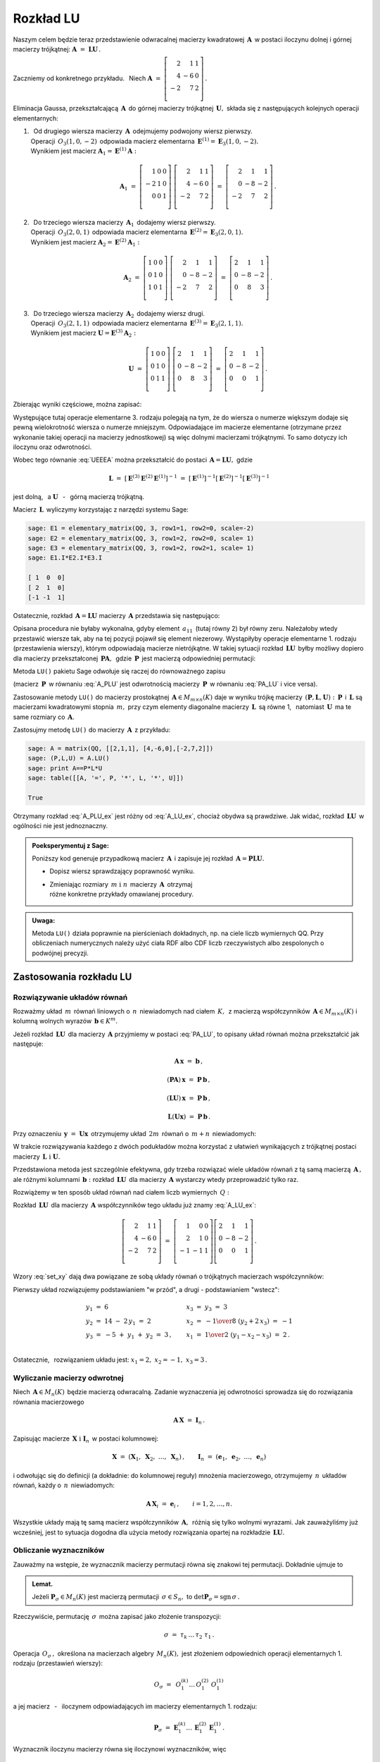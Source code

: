 
Rozkład LU
----------

Naszym celem będzie teraz przedstawienie odwracalnej macierzy kwadratowej 
:math:`\,\boldsymbol{A}\,` w postaci iloczynu dolnej i górnej macierzy 
trójkątnej: :math:`\ \boldsymbol{A}\ =\ \boldsymbol{L}\boldsymbol{U}\,.`

Zaczniemy od konkretnego przykładu. :math:`\,` Niech
:math:`\ \boldsymbol{A}\ =\ 
\left[\begin{array}{rrr}
2  &  1 & 1 \\
4  & -6 & 0 \\ 
-2 &  7 & 2 \\
\end{array}\right]\,.`

Eliminacja Gaussa, przekształcającą :math:`\,\boldsymbol{A}\,`
do górnej macierzy trójkątnej :math:`\,\boldsymbol{U},\ `
składa się z następujących kolejnych operacji elementarnych:

.. (pamiętajmy, że w Sage numeracja wierszy zaczyna się od zera):

1. | :math:`\,` Od drugiego wiersza macierzy :math:`\,\boldsymbol{A}\,` 
     odejmujemy podwojony wiersz pierwszy.
   | Operacji :math:`\,O_3(1,0,-2)\,` odpowiada macierz elementarna 
     :math:`\,\boldsymbol{E}^{(1)}=\boldsymbol{E}_3(1,0,-2).\,`
   | Wynikiem jest macierz 
     :math:`\ \boldsymbol{A}_1=\boldsymbol{E}^{(1)}\boldsymbol{A}:`
   
   .. math::

      \boldsymbol{A}_1\ =\       
      \left[\begin{array}{rrr} 
       1 & 0 & 0 \\
      -2 & 1 & 0 \\
       0 & 0 & 1 \\ 
      \end{array}\right]\ 
      \left[\begin{array}{rrr} 
       2 &  1 & 1 \\
       4 & -6 & 0 \\
      -2 &  7 & 2 \\
      \end{array}\right]\ =\ 
      \left[\begin{array}{rrr} 
       2 &  1 &  1 \\
       0 & -8 & -2 \\
      -2 &  7 &  2 \\
      \end{array}\right]\,.

2. | :math:`\,` Do trzeciego wiersza macierzy :math:`\,\boldsymbol{A}_1\,` 
     dodajemy wiersz pierwszy.
   | Operacji :math:`\,O_3(2,0,1)\,` odpowiada macierz elementarna 
     :math:`\,\boldsymbol{E}^{(2)}=\boldsymbol{E}_3(2,0,1).\,`
   | Wynikiem jest macierz 
     :math:`\ \boldsymbol{A}_2=\boldsymbol{E}^{(2)}\boldsymbol{A}_1:`
   
   .. math::
      
      \boldsymbol{A}_2\ =\       
      \left[\begin{array}{rrr} 
      1 & 0 & 0 \\
      0 & 1 & 0 \\
      1 & 0 & 1 \\
      \end{array}\right]\ 
      \left[\begin{array}{rrr} 
       2 &  1 &  1 \\
       0 & -8 & -2 \\
      -2 &  7 &  2 \\
      \end{array}\right]\ =\ 
      \left[\begin{array}{rrr} 
      2 &  1 &  1 \\
      0 & -8 & -2 \\
      0 &  8 &  3 \\
      \end{array}\right]\,.

3. | :math:`\,` Do trzeciego wiersza macierzy :math:`\,\boldsymbol{A}_2\,` 
     dodajemy wiersz drugi.
   | Operacji :math:`\,O_3(2,1,1)\,` odpowiada macierz elementarna 
     :math:`\,\boldsymbol{E}^{(3)}=\boldsymbol{E}_3(2,1,1).\,`
   | Wynikiem jest macierz 
     :math:`\ \boldsymbol{U}=\boldsymbol{E}^{(3)}\boldsymbol{A}_2:`

   .. math::
      
      \boldsymbol{U}\ =\       
      \left[\begin{array}{rrr} 
      1 & 0 & 0 \\
      0 & 1 & 0 \\
      0 & 1 & 1 \\
      \end{array}\right]\ 
      \left[\begin{array}{rrr} 
      2 &  1 &  1 \\
      0 & -8 & -2 \\
      0 &  8 &  3 \\
      \end{array}\right]\ =\ 
      \left[\begin{array}{rrr} 
      2 &  1 &  1 \\
      0 & -8 & -2 \\
      0 &  0 &  1 \\
      \end{array}\right]\,.

Zbierając wyniki częściowe, można zapisać:
   
.. math::
   :label: UEEEA
   
   \boldsymbol{U}\ =\ \boldsymbol{E}^{(3)}\boldsymbol{E}^{(2)}
   \boldsymbol{E}^{(1)}\boldsymbol{A}\,.

Występujące tutaj operacje elementarne 3. rodzaju polegają na tym, że do wiersza 
o numerze większym dodaje się pewną wielokrotność wiersza o numerze mniejszym. 
Odpowiadające im macierze elementarne (otrzymane przez wykonanie takiej operacji
na macierzy jednostkowej) są więc dolnymi macierzami trójkątnymi. 
To samo dotyczy ich iloczynu oraz odwrotności. 

Wobec tego równanie :eq:`UEEEA` można przekształcić do postaci 
:math:`\,\boldsymbol{A}=\boldsymbol{L}\boldsymbol{U},\ ` gdzie

.. math::
   
   \boldsymbol{L}\ \ =\ \ \left[\,
   \boldsymbol{E}^{(3)}\boldsymbol{E}^{(2)}\boldsymbol{E}^{(1)}
   \right]^{-1}\ =\ \ \ 
   \left[\boldsymbol{E}^{(1)}\right]^{-1}
   \left[\boldsymbol{E}^{(2)}\right]^{-1}
   \left[\boldsymbol{E}^{(3)}\right]^{-1}

jest dolną, :math:`\,` a :math:`\ \ \boldsymbol{U}`
:math:`\,` - :math:`\,` górną macierzą trójkątną.


.. W tym przykładzie

.. .. math::
   
   \boldsymbol{L}\ =\ 
   \left(\ 
   \left[\begin{array}{rrr} 1 & 0 & 0 \\
                            0 & 1 & 0 \\
                            0 & 1 & 1\end{array}\right]\
   \left[\begin{array}{rrr} 1 & 0 & 0 \\
                            0 & 1 & 0 \\
                            1 & 0 & 1\end{array}\right]\ 
   \left[\begin{array}{rrr} 1 & 0 & 0 \\
                           -2 & 1 & 0 \\
                            0 & 0 & 1\end{array}\right]\ 
   \right)^{-1}\ =\quad 
   \left[\begin{array}{rrr} 1 &  0 & 0 \\ 
                             2 &  1 & 0 \\ 
                            -1 & -1 & 1\end{array}\right]\,.

Macierz :math:`\,\boldsymbol{L}\,` wyliczymy 
korzystając z narzędzi systemu Sage:

.. code-block:: python
   
   sage: E1 = elementary_matrix(QQ, 3, row1=1, row2=0, scale=-2)
   sage: E2 = elementary_matrix(QQ, 3, row1=2, row2=0, scale= 1)
   sage: E3 = elementary_matrix(QQ, 3, row1=2, row2=1, scale= 1)
   sage: E1.I*E2.I*E3.I

   [ 1  0  0]
   [ 2  1  0]
   [-1 -1  1]


.. .. math::
   
   \left(\begin{array}{rrr}  1 &  0 & 0 \\ 
                             2 &  1 & 0 \\ 
                            -1 & -1 & 1\end{array}\right)

   \;

Ostatecznie, rozkład :math:`\,\boldsymbol{A}=\boldsymbol{L}\boldsymbol{U}\ `
macierzy :math:`\,\boldsymbol{A}\ ` przedstawia się następująco:

.. math::
   :label: A_LU_ex
   
   \left[\begin{array}{rrr} 
    2 &  1 & 1 \\
    4 & -6 & 0 \\
   -2 &  7 & 2 \\
   \end{array}\right]\ =\ 
   \left[\begin{array}{rrr}  
    1 &  0 & 0 \\ 
    2 &  1 & 0 \\ 
   -1 & -1 & 1 \\
   \end{array}\right]
   \left[\begin{array}{rrr} 
   2 &  1 &  1 \\
   0 & -8 & -2 \\
   0 &  0 &  1 \\
   \end{array}\right]\,.

Opisana procedura nie byłaby wykonalna, gdyby element :math:`\,a_{11}\,`
(tutaj równy 2) był równy zeru. Należałoby wtedy przestawić wiersze tak,
aby na tej pozycji  pojawił się element niezerowy. 
Wystąpiłyby operacje elementarne 1. rodzaju (przestawienia wierszy),
którym odpowiadają macierze nietrójkątne. W takiej sytuacji rozkład
:math:`\,\boldsymbol{L}\boldsymbol{U}\,` 
byłby możliwy dopiero dla macierzy przekształconej 
:math:`\,\boldsymbol{P}\boldsymbol{A},\,` gdzie :math:`\,\boldsymbol{P}\,`
jest macierzą odpowiedniej permutacji:

.. math::
   :label: PA_LU
   
   \boldsymbol{P}\boldsymbol{A}=\boldsymbol{L}\boldsymbol{U}.

Metoda ``LU()`` pakietu Sage odwołuje się raczej do równoważnego zapisu

.. math::
   :label: A_PLU
   
   \boldsymbol{A}\ =\ \boldsymbol{P}\boldsymbol{L}\boldsymbol{U}\,.

(macierz :math:`\,\boldsymbol{P}\,` w równaniu :eq:`A_PLU` jest odwrotnością
macierzy :math:`\,\boldsymbol{P}\,` w równaniu :eq:`PA_LU` i vice versa).

Zastosowanie metody ``LU()`` do macierzy prostokątnej 
:math:`\,\boldsymbol{A}\in M_{m\times n}(K)\ ` daje w wyniku trójkę macierzy 
:math:`\,(\boldsymbol{P},\boldsymbol{L},\boldsymbol{U}):\ ` 
:math:`\,\boldsymbol{P}\,` i :math:`\,\boldsymbol{L}\ ` są macierzami 
kwadratowymi stopnia :math:`\,m,\ ` przy czym elementy diagonalne macierzy 
:math:`\,\boldsymbol{L}\,` są równe 1, :math:`\,` natomiast 
:math:`\,\boldsymbol{U}\,` ma te same rozmiary co :math:`\,\boldsymbol{A}.`

Zastosujmy metodę ``LU()`` do macierzy :math:`\,\boldsymbol{A}\,` z przykładu:

.. code-block:: python
   
   sage: A = matrix(QQ, [[2,1,1], [4,-6,0],[-2,7,2]])
   sage: (P,L,U) = A.LU()
   sage: print A==P*L*U
   sage: table([[A, '=', P, '*', L, '*', U]])
   
   True

.. math::
   :label: A_PLU_ex
   
   \left(\begin{array}{rrr}
    2 &  1 & 1 \\
    4 & -6 & 0 \\
   -2 &  7 & 2 \\
   \end{array}\right)\ \ =\ \ 
   \left(\begin{array}{rrr}
   0 & 1 & 0 \\
   1 & 0 & 0 \\
   0 & 0 & 1 \\
   \end{array}\right)\ *\ 
   \left(\begin{array}{rrr}
    1 & 0 & 0                    \\
    \textstyle{1\over 2} & 1 & 0 \\
   -\textstyle{1\over 2} & 1 & 1 \\
   \end{array}\right)\ *\  
   \left(\begin{array}{rrr}
   4 & -6 & 0 \\
   0 &  4 & 1 \\
   0 &  0 & 1 \\
   \end{array}\right)

Otrzymany rozkład :eq:`A_PLU_ex` jest różny od :eq:`A_LU_ex`, chociaż obydwa są 
prawdziwe. Jak widać, rozkład :math:`\,\boldsymbol{L}\boldsymbol{U}\,` 
w ogólności nie jest jednoznaczny. :math:`\\`

.. admonition:: Poeksperymentuj z Sage: :math:`\\`

   Poniższy kod generuje przypadkową macierz :math:`\,\boldsymbol{A}\,`
   i zapisuje jej rozkład :math:`\,\boldsymbol{A}=
   \boldsymbol{P}\boldsymbol{L}\boldsymbol{U}.`

   * Dopisz wiersz sprawdzający poprawność wyniku.
   * | Zmieniając rozmiary :math:`\,m\ \ \text{i}\ \ n\,` macierzy 
       :math:`\,\boldsymbol{A}\,` otrzymaj 
     | różne konkretne przykłady omawianej procedury.

.. sagecellserver::

   m = 3
   n = 4
   A = random_matrix(QQ, 3, 4, rank=3, upper_bound=10,
                     algorithm='echelonizable')
   (P,L,U) = A.LU()
   table([[A, '=', P, L, U]])

:math:`\;`

.. admonition:: Uwaga:

   Metoda ``LU()`` działa poprawnie  na pierścieniach dokładnych, 
   np. na ciele liczb wymiernych QQ. 
   Przy obliczeniach numerycznych należy użyć ciała RDF albo CDF 
   liczb rzeczywistych albo zespolonych o podwójnej precyzji.

Zastosowania rozkładu LU
~~~~~~~~~~~~~~~~~~~~~~~~

Rozwiązywanie układów równań
............................

Rozważmy układ :math:`\,m\,` równań liniowych o :math:`\,n\,` niewiadomych nad 
ciałem :math:`\,K,\,` z macierzą współczynników 
:math:`\,\boldsymbol{A}\in M_{m\times n}(K)\ ` i kolumną wolnych wyrazów 
:math:`\,\boldsymbol{b}\in K^m.`

Jeżeli rozkład :math:`\,\boldsymbol{L}\boldsymbol{U}\,` 
dla macierzy :math:`\,\boldsymbol{A}\ ` przyjmiemy w postaci :eq:`PA_LU`, 
to opisany układ równań można przekształcić jak następuje:

.. .. math::
   
      (\boldsymbol{P}\boldsymbol{A})\,\boldsymbol{x}\ =
      \ \boldsymbol{P}\,\boldsymbol{b}
      \qquad\text{czyli}\qquad
      (\boldsymbol{L}\boldsymbol{U})\,\boldsymbol{x}\ =
      \ \boldsymbol{P}\,\boldsymbol{b}\qquad\text{czyli}\qquad
      \boldsymbol{L}(\boldsymbol{U}\boldsymbol{x})\ =
      \ \boldsymbol{P}\,\boldsymbol{b}\,.

.. math::
   
   \begin{array}{c}
   \boldsymbol{A}\,\boldsymbol{x}\ =\ \boldsymbol{b}\,, \\
                                                    \\ 
   (\boldsymbol{P}\boldsymbol{A})\,\boldsymbol{x}\ =
   \ \boldsymbol{P}\,\boldsymbol{b}\,, \\
                                                                                        \\
   (\boldsymbol{L}\boldsymbol{U})\,\boldsymbol{x}\ =
   \ \boldsymbol{P}\,\boldsymbol{b}\,, \\
                                                                                        \\   
   \boldsymbol{L}(\boldsymbol{U}\boldsymbol{x})\ =
   \ \boldsymbol{P}\,\boldsymbol{b}\,.
   \end{array}


Przy oznaczeniu :math:`\,\boldsymbol{y}\ =\ \boldsymbol{U}\boldsymbol{x}\,`
otrzymujemy układ :math:`\,2m\,` równań o :math:`\,m+n\,` niewiadomych:

.. math::
   :label: set_xy
   
   \left\{\ \ \begin{array}{ll}
   \boldsymbol{L}\,\boldsymbol{y}\ =
   \ \boldsymbol{P}\,\boldsymbol{b}\,, \qquad\qquad & 
   \boldsymbol{L}\in M_m(K),\ \ \boldsymbol{y}\in K^m \\
   \boldsymbol{U}\,\boldsymbol{x}\ =\ \boldsymbol{y}\,, \qquad\qquad & 
   \boldsymbol{U}\in M_{m\times n}(K),\ \ \boldsymbol{x}\in K^n\,.
   \end{array}\right.

W trakcie rozwiązywania każdego z dwóch podukładów można korzystać z ułatwień 
wynikających z trójkątnej postaci macierzy 
:math:`\,\boldsymbol{L}\ \ \text{i}\ \ \boldsymbol{U}.\ `

Przedstawiona metoda jest szczególnie efektywna, gdy trzeba rozwiązać wiele 
układów równań z tą samą macierzą :math:`\,\boldsymbol{A}\,,\ ` ale różnymi 
kolumnami :math:`\,\boldsymbol{b}:\ ` rozkład 
:math:`\,\boldsymbol{L}\boldsymbol{U}\,` dla macierzy :math:`\,\boldsymbol{A}\ `
wystarczy wtedy przeprowadzić tylko raz.

Rozwiążemy w ten sposób układ równań nad ciałem liczb wymiernych :math:`\,Q:`

.. math::
   :nowrap:

   \begin{alignat*}{4}
    2\,x_1 & {\,} + {\,} &    x_2 & {\,} + {\,} &    x_3 & {\;} = {} &  6 \\
    4\,x_1 & {\,} - {\,} & 6\,x_2 &             &        & {\;} = {} & 14 \\
   -2\,x_1 & {\,} + {\,} & 7\,x_2 & {\,} + {\,} & 2\,x_3 & {\;} = {} & -5 \\ 
   \end{alignat*}

Rozkład :math:`\,\boldsymbol{L}\boldsymbol{U}\,` dla macierzy 
:math:`\,\boldsymbol{A}\ ` współczynników tego układu już znamy :eq:`A_LU_ex`:

.. math::
   
   \left[\begin{array}{rrr} 
    2 &  1 & 1 \\
    4 & -6 & 0 \\
   -2 &  7 & 2 \\
   \end{array}\right]\ =\ 
   \left[\begin{array}{rrr} 
    1 &  0 & 0 \\ 
    2 &  1 & 0 \\ 
   -1 & -1 & 1 \\
   \end{array}\right]
   \left[\begin{array}{rrr} 
   2 &  1 &  1 \\
   0 & -8 & -2 \\
   0 &  0 &  1 \\
   \end{array}\right]\,.

Wzory :eq:`set_xy` dają dwa powiązane ze sobą układy równań 
o trójkątnych macierzach współczynników:

.. math::
   :nowrap:

   \begin{alignat*}{4}
       y_1 & {\,}   {\,} &        & {\,}   {\,} &        & {\;} = {} &  6 \\
    2\,y_1 & {\,} + {\,} &    y_2 &             &        & {\;} = {} & 14 \\
      -y_1 & {\,} - {\,} &    y_2 & {\,} + {\,} &    y_3 & {\;} = {} & -5 \\ 
   \end{alignat*}

.. math::
   :nowrap:

   \begin{alignat*}{4}
    2\,x_1 & {\,} + {\,} &    x_2 & {\,} + {\,} &    x_3 & {\;} = {\ } & y_1 \\
           & {\,} - {\,} & 8\,x_2 & {\,} - {\,} & 2\,x_3 & {\;} = {\ } & y_2 \\
           & {\,}   {\,} &        & {\,}   {\,} &    x_3 & {\;} = {\ } & y_3 \\
   \end{alignat*}

Pierwszy układ rozwiązujemy podstawianiem "w przód", :math:`\ `
a drugi :math:`\ ` - :math:`\ ` podstawianiem "wstecz":

.. math::
   
   \textstyle
   \begin{array}{l}
   y_1\ =\ 6                            \\ 
   y_2\ =\ 14\ -\ 2\,y_1\ =\ 2          \\ 
   y_3\ = \ -5\ +\ y_1\ +\ y_2\ =\ 3\,, \\
   \end{array}
   \qquad
   \begin{array}{l}
   x_3\ =\ y_3\ =\ 3                          \\ 
   x_2\ =\ -{1\over 8}\ (y_2+2\,x_3)\ =\ -1   \\
   x_1\ =\ {1\over 2}\ (y_1-x_2-x_3)\ =\ 2\,. \\
   \end{array}

Ostatecznie, :math:`\,` rozwiązaniem układu jest: 
:math:`\ x_1=2,\ x_2=-1,\ x_3=3\,.` 

Wyliczanie macierzy odwrotnej
.............................

Niech :math:`\,\boldsymbol{A}\in M_n(K)\,` będzie macierzą odwracalną.
Zadanie wyznaczenia jej odwrotności sprowadza się 
do rozwiązania równania macierzowego

.. math::
   
   \boldsymbol{A}\,\boldsymbol{X}\ =\ \boldsymbol{I}_n\,.

Zapisując macierze :math:`\,\boldsymbol{X}\ \ \text{i}\ \ \boldsymbol{I}_n\,`
w postaci kolumnowej:

.. math::
   
   \boldsymbol{X}\ =
   \ \left(\boldsymbol{X}_1,\ \boldsymbol{X}_2,\ \dots,
   \ \boldsymbol{X}_n\right)\,,\qquad
   \boldsymbol{I}_n\ =\ \left(\boldsymbol{e}_1,\ \boldsymbol{e}_2,\ \dots,
   \ \boldsymbol{e}_n\right)

i odwołując się do definicji (a dokładnie: do kolumnowej reguły) mnożenia 
macierzowego, otrzymujemy :math:`\,n\,` układów równań, 
każdy o :math:`\,n\,` niewiadomych:

.. math::
   
   \boldsymbol{A}\,\boldsymbol{X}_i\ =\ \boldsymbol{e}_i\,,\qquad i=1,2,\dots,n.

Wszystkie układy mają tę samą macierz współczynników :math:`\,\boldsymbol{A},\,`
różnią się tylko wolnymi wyrazami. Jak zauważyliśmy już wcześniej, 
jest to sytuacja dogodna dla użycia metody rozwiązania opartej na rozkładzie 
:math:`\,\boldsymbol{L}\boldsymbol{U}.`

Obliczanie wyznaczników
.......................

Zauważmy na wstępie, że wyznacznik macierzy permutacji 
równa się znakowi tej permutacji. Dokładnie ujmuje to

.. admonition:: Lemat. :math:`\,`

   Jeżeli :math:`\ \boldsymbol{P}_\sigma\in M_n(K)\ ` jest macierzą permutacji 
   :math:`\,\sigma\in S_n,\ ` 
   to :math:`\ \det\boldsymbol{P}_\sigma = \text{sgn}\,\sigma\,.`

Rzeczywiście, permutację :math:`\,\sigma\,` 
można zapisać jako złożenie transpozycji:

.. math::
   
   \sigma\ =\ \tau_k\,\dots\,\tau_2\ \tau_1\,.

Operacja :math:`\,O_\sigma\,,\ ` określona na macierzach algebry 
:math:`\,M_n(K),\ ` jest złożeniem odpowiednich operacji elementarnych 
1. rodzaju (przestawień wierszy):

.. math::
   
   O_\sigma\ =\ \,O_1^{(k)}\dots\,O_1^{(2)}\ O_1^{(1)}

a jej macierz :math:`\,` - :math:`\,` iloczynem odpowiadających im 
macierzy elementarnych 1. rodzaju:

.. math::
   
   \boldsymbol{P}_\sigma\ =\ 
   \boldsymbol{E}_1^{(k)}\dots
   \,\boldsymbol{E}_1^{(2)}\,\boldsymbol{E}_1^{(1)}\,.

Wyznacznik iloczynu macierzy równa się iloczynowi wyznaczników, więc

.. math::
   
   \det\boldsymbol{P}_\sigma\ =\ 
   \det\left(\boldsymbol{E}_1^{(k)}\dots\,
   \boldsymbol{E}_1^{(2)}\,\boldsymbol{E}_1^{(1)}\right)\ \ =
   \ \ \det\boldsymbol{E}_1^{(k)}\,\cdot\ \dots\ \cdot\   
   \det\boldsymbol{E}_1^{(2)}\,\cdot\ \det\boldsymbol{E}_1^{(1)}\,.

Wyznacznik każdej macierzy 
:math:`\,\boldsymbol{E}_1^{(i)}\,,\ i=1,2,\dots,k\,,\ ` (otrzymanej poprzez 
przestawienie dwóch wierszy macierzy jednostkowej :math:`\,\boldsymbol{I}_n`)
wynosi :math:`\,-1.\ ` Stąd dochodzimy do tezy lematu:

.. math::
   
   \det\boldsymbol{P}_\sigma\ =\ (-1)^k\ =\ \,\text{sgn}\,\sigma\,.

Niech teraz będzie dana macierz :math:`\,\boldsymbol{A}\in M_n(K)\,` 
w rozkładzie :eq:`A_PLU`:

.. math::
   
   \boldsymbol{A}\ =\ \boldsymbol{P}\,\boldsymbol{L}\,\boldsymbol{U}\,,

gdzie :math:`\ \boldsymbol{P}=\boldsymbol{P}_\sigma\,,\ \ \boldsymbol{L}=
[l_{ij}]_{n\times n}\,,\ \ \boldsymbol{U}=[u_{ij}]_{n\times n}\,.`

Zgodnie z twierdzeniem Cauchy'ego o wyznaczniku iloczynu macierzy mamy

.. math::
   
   \det\boldsymbol{A}\ \,=\ \,\det\boldsymbol{P}_\sigma\,\cdot
   \,\det\boldsymbol{L}\,\cdot\,\det\boldsymbol{U}\,.

Z lematu wiadomo, że :math:`\ \det\boldsymbol{P}_\sigma\,=
\,\text{sgn}\,\sigma\,.` :math:`\\` Wyznaczniki macierzy trójkątnych 
:math:`\ \boldsymbol{L}\ \ \text{i}\ \ \boldsymbol{U}\ ` są równe iloczynom 
elementów diagonalnych:

.. math::
   
   \det\boldsymbol{L}\ =\ l_{11}\,l_{22}\,\dots\,l_{nn}\,,\qquad
   \det\boldsymbol{U}\ =\ u_{11}\,u_{22}\,\dots\,u_{nn}\,.

Ostatecznie otrzymujemy prosty wzór dla wyznacznika 
macierzy :math:`\,\boldsymbol{A}:`

.. math::
   
   \det\boldsymbol{A}\ =\ 
   \text{sgn}\,\sigma\,\cdot\,l_{11}\,l_{22}\,\dots
   \,l_{nn}\,\cdot\,u_{11}\,u_{22}\,\dots\,u_{nn}\,.

Dla przykładu weźmy macierz
:math:`\ \ \boldsymbol{A}\ =\ 
\left[\begin{array}{rrr}
2 &  1 & 1 \\ 4 & -6 & 0 \\ -2 &  7 & 2
\end{array}\right]\,.`

Otrzymaliśmy dla niej dwa różne rozkłady 
:math:`\,\boldsymbol{L}\boldsymbol{U}:\ ` odręczny :eq:`A_LU_ex` i komputerowy 
:eq:`A_PLU_ex`. Łatwo sprawdzić, że wyznacznik tej macierzy wyliczony 
jakąkolwiek metodą wynosi :math:`\,-16.`



   


